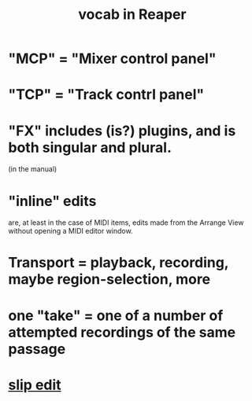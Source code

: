 :PROPERTIES:
:ID:       f16db74b-368c-4e86-952f-23bcb19169ea
:ROAM_ALIASES: "vocabulary in Reaper"
:END:
#+title: vocab in Reaper
* "MCP" = "Mixer control panel"
* "TCP" = "Track contrl panel"
* "FX" includes (is?) plugins, and is both singular and plural.
:PROPERTIES:
:ID:       2d324c40-7826-4bf7-bac2-4c5318c4ad64
:END:
  (in the manual)
* "inline" edits
:PROPERTIES:
:ID:       6e223491-a0d2-4387-8505-fe4c6029c3ff
:END:
  are, at least in the case of MIDI items,
  edits made from the Arrange View without opening a MIDI editor window.
* Transport = playback, recording, maybe region-selection, more
:PROPERTIES:
:ID:       f3b027ae-6211-41d6-82ee-f1d25482ac2e
:END:
* one "take" = one of a number of attempted recordings of the same passage
:PROPERTIES:
:ID:       22a2ae81-2b87-471a-9e4a-62b194039f68
:END:
* [[https://github.com/JeffreyBenjaminBrown/public_notes_with_github-navigable_links/blob/master/reaper/editing_audio_editing_media_items_in_reaper.org#slip-edit--removing-unwanted-material-at-the-start-or-end-of-an-item][slip edit]]
